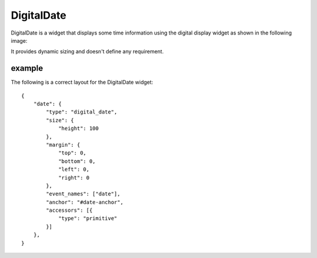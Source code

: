 .. _digital_date:

DigitalDate
===========

DigitalDate is a widget that displays some time information using the digital
display widget as shown in the following image:

.. image:: images/digital_date.png

It provides dynamic sizing and doesn't define any requirement.

example
-------

The following is a correct layout for the DigitalDate widget::

    {
        "date": {
            "type": "digital_date",
            "size": {
                "height": 100
            },
            "margin": {
                "top": 0,
                "bottom": 0,
                "left": 0,
                "right": 0
            },
            "event_names": ["date"],
            "anchor": "#date-anchor",
            "accessors": [{
                "type": "primitive"
            }]
        },
    }
